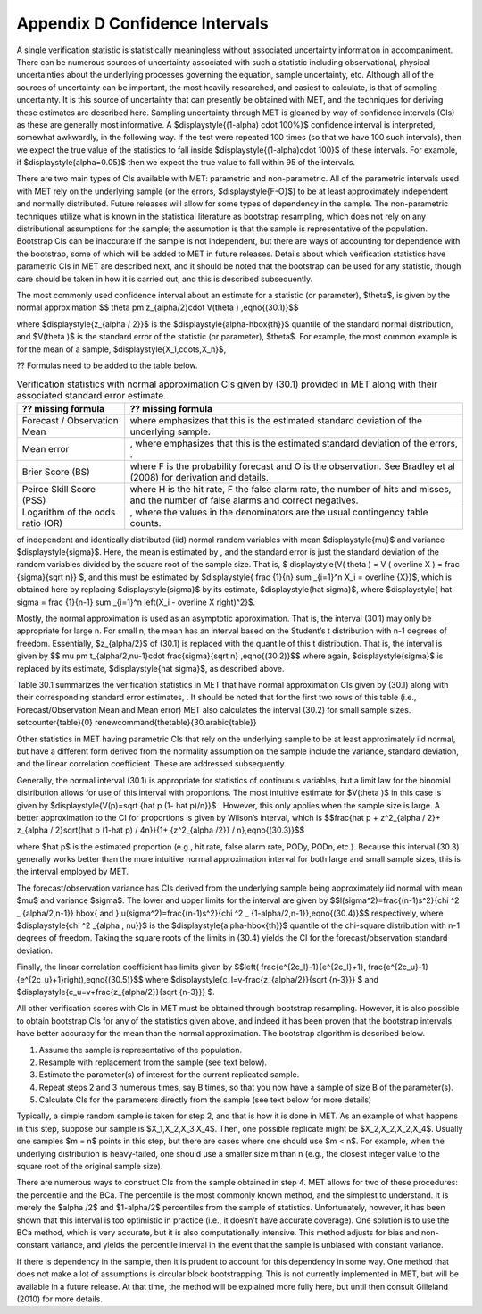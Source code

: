 .. _appendixD:

.. _App_D-Confidence-Intervals:

Appendix D Confidence Intervals
===============================

A single verification statistic is statistically meaningless without associated uncertainty information in accompaniment. There can be numerous sources of uncertainty associated with such a statistic including observational, physical uncertainties about the underlying processes governing the equation, sample uncertainty, etc. Although all of the sources of uncertainty can be important, the most heavily researched, and easiest to calculate, is that of sampling uncertainty. It is this source of uncertainty that can presently be obtained with MET, and the techniques for deriving these estimates are described here. Sampling uncertainty through MET is gleaned by way of confidence intervals (CIs) as these are generally most informative. A $\displaystyle{(1-\alpha) \cdot 100\%}$ confidence interval is interpreted, somewhat awkwardly, in the following way. If the test were repeated 100 times (so that we have 100 such intervals), then we expect the true value of the statistics to fall inside $\displaystyle{(1-\alpha)\cdot 100}$ of these intervals. For example, if $\displaystyle{\alpha=0.05}$ then we expect the true value to fall within 95 of the intervals.

There are two main types of CIs available with MET: parametric and non-parametric. All of the parametric intervals used with MET rely on the underlying sample (or the errors, $\displaystyle{F-O}$) to be at least approximately independent and normally distributed. Future releases will allow for some types of dependency in the sample. The non-parametric techniques utilize what is known in the statistical literature as bootstrap resampling, which does not rely on any distributional assumptions for the sample; the assumption is that the sample is representative of the population. Bootstrap CIs can be inaccurate if the sample is not independent, but there are ways of accounting for dependence with the bootstrap, some of which will be added to MET in future releases. Details about which verification statistics have parametric CIs in MET are described next, and it should be noted that the bootstrap can be used for any statistic, though care should be taken in how it is carried out, and this is described subsequently.

The most commonly used confidence interval about an estimate for a statistic (or parameter), $\theta$, is given by the normal approximation $$ \theta \pm z_{\alpha/2}\cdot V(\theta ) ,\eqno{(30.1)}$$ 

where $\displaystyle{z_{\alpha / 2}}$ is the $\displaystyle{\alpha-\hbox{th}}$ quantile of the standard normal distribution, and $V(\theta )$ is the standard error of the statistic (or parameter), $\theta$. For example, the most common example is for the mean of a sample, $\displaystyle{X_1,\cdots,X_n}$,

?? Formulas need to be added to the table below.

.. list-table:: Verification statistics with normal approximation CIs given by (30.1) provided in MET along with their associated standard error estimate.
  :widths: auto
  :header-rows: 1

  * - ?? missing formula
    - ?? missing formula
  * - Forecast / Observation Mean
    - where  emphasizes that this is the estimated standard deviation of the underlying sample.
  * - Mean error
    - , where  emphasizes that this is the estimated standard deviation of the errors, .
  * - Brier Score (BS)
    - where F is the probability forecast and O is the observation. See Bradley et al (2008) for derivation and details.
  * - Peirce Skill Score (PSS)
    - where H is the hit rate, F the false alarm rate,  the number of hits and misses, and  the number of false alarms and correct negatives.
  * - Logarithm of the odds ratio (OR)
    - , where the values in the denominators are the usual contingency table counts.

of independent and identically distributed (iid) normal random variables with mean $\displaystyle{\mu}$ and variance $\displaystyle{\sigma}$. Here, the mean is estimated by , and the standard error is just the standard deviation of the random variables divided by the square root of the sample size. That is, $ \displaystyle{V( \theta ) = V ( \overline X ) = \frac {\sigma}{\sqrt n}} $, and this must be estimated by $\displaystyle{ \frac {1}{n} \sum _{i=1}^n X_i = \overline {X}}$, which is obtained here by replacing $\displaystyle{\sigma}$ by its estimate, $\displaystyle{\hat \sigma}$, where $\displaystyle{ \hat \sigma = \frac {1}{n-1} \sum _{i=1}^n \left(X_i - \overline X \right)^2}$.

Mostly, the normal approximation is used as an asymptotic approximation. That is, the interval (30.1) may only be appropriate for large n. For small n, the mean has an interval based on the Student’s t distribution with n-1 degrees of freedom. Essentially, $z_{\alpha/2}$ of (30.1) is replaced with the quantile of this t distribution. That is, the interval is given by $$ \mu \pm t_{\alpha/2,\nu-1}\cdot \frac{\sigma}{\sqrt n} ,\eqno{(30.2)}$$ where again, $\displaystyle{\sigma}$ is replaced by its estimate, $\displaystyle{\hat \sigma}$, as described above.

Table 30.1 summarizes the verification statistics in MET that have normal approximation CIs given by (30.1) along with their corresponding standard error estimates, . It should be noted that for the first two rows of this table (i.e., Forecast/Observation Mean and Mean error) MET also calculates the interval (30.2) for small sample sizes. \setcounter{table}{0} \renewcommand{\thetable}{30.\arabic{table}} 





Other statistics in MET having parametric CIs that rely on the underlying sample to be at least approximately iid normal, but have a different form derived from the normality assumption on the sample include the variance, standard deviation, and the linear correlation coefficient. These are addressed subsequently.

Generally, the normal interval (30.1) is appropriate for statistics of continuous variables, but a limit law for the binomial distribution allows for use of this interval with proportions. The most intuitive estimate for $V(\theta )$ in this case is given by $\displaystyle{V(p)=\sqrt {\hat p (1- \hat p)/n}}$ . However, this only applies when the sample size is large. A better approximation to the CI for proportions is given by Wilson’s interval, which is $$\frac{\hat p + z^2_{\alpha / 2}+ z_{\alpha / 2}\sqrt{\hat p (1-\hat p) / 4n}}{1+ {z^2_{\alpha /2}} / n},\eqno{(30.3)}$$

where $\hat p$ is the estimated proportion (e.g., hit rate, false alarm rate, PODy, PODn, etc.). Because this interval (30.3) generally works better than the more intuitive normal approximation interval for both large and small sample sizes, this is the interval employed by MET.

The forecast/observation variance has CIs derived from the underlying sample being approximately iid normal with mean $\mu$ and variance $\sigma$. The lower and upper limits for the interval are given by $$l(\sigma^2)=\frac{(n-1)s^2}{\chi ^2 _ {\alpha/2,n-1}} \hbox{ and } u(\sigma^2)=\frac{(n-1)s^2}{\chi ^2 _ {1-\alpha/2,n-1}},\eqno{(30.4)}$$ respectively, where $\displaystyle{\chi ^2 _{\alpha , \nu}}$ is the $\displaystyle{\alpha-\hbox{th}}$ quantile of the chi-square distribution with n-1 degrees of freedom. Taking the square roots of the limits in (30.4) yields the CI for the forecast/observation standard deviation.

Finally, the linear correlation coefficient has limits given by $$\left( \frac{e^{2c_l}-1}{e^{2c_l}+1}, \frac{e^{2c_u}-1}{e^{2c_u}+1}\right),\eqno{(30.5)}$$ where $\displaystyle{c_l=v-\frac{z_{\alpha/2}}{\sqrt {n-3}}} $ and $\displaystyle{c_u=v+\frac{z_{\alpha/2}}{\sqrt {n-3}}} $.

All other verification scores with CIs in MET must be obtained through bootstrap resampling. However, it is also possible to obtain bootstrap CIs for any of the statistics given above, and indeed it has been proven that the bootstrap intervals have better accuracy for the mean than the normal approximation. The bootstrap algorithm is described below.

1. Assume the sample is representative of the population. 

2. Resample with replacement from the sample (see text below). 

3. Estimate the parameter(s) of interest for the current replicated sample. 

4. Repeat steps 2 and 3 numerous times, say B times, so that you now have a sample of size B of the parameter(s). 

5. Calculate CIs for the parameters directly from the sample (see text below for more details)

Typically, a simple random sample is taken for step 2, and that is how it is done in MET. As an example of what happens in this step, suppose our sample is $X_1,X_2,X_3,X_4$. Then, one possible replicate might be $X_2,X_2,X_2,X_4$. Usually one samples $m = n$ points in this step, but there are cases where one should use $m < n$. For example, when the underlying distribution is heavy-tailed, one should use a smaller size m than n (e.g., the closest integer value to the square root of the original sample size).

There are numerous ways to construct CIs from the sample obtained in step 4. MET allows for two of these procedures: the percentile and the BCa. The percentile is the most commonly known method, and the simplest to understand. It is merely the $\alpha /2$ and $1-\alpha/2$ percentiles from the sample of statistics. Unfortunately, however, it has been shown that this interval is too optimistic in practice (i.e., it doesn’t have accurate coverage). One solution is to use the BCa method, which is very accurate, but it is also computationally intensive. This method adjusts for bias and non-constant variance, and yields the percentile interval in the event that the sample is unbiased with constant variance.

If there is dependency in the sample, then it is prudent to account for this dependency in some way. One method that does not make a lot of assumptions is circular block bootstrapping. This is not currently implemented in MET, but will be available in a future release. At that time, the method will be explained more fully here, but until then consult Gilleland (2010) for more details. 
